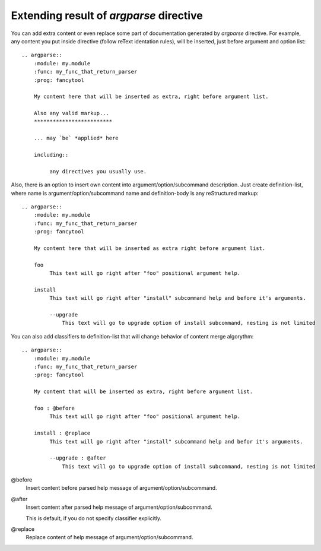 



Extending result of `argparse` directive
-----------------------------------------

You can add extra content or even replace some part of documentation generated by `argparse` directive.
For example, any content you put inside directive (follow reText identation rules), will be inserted, just before argument and option list::

   .. argparse::
       :module: my.module
       :func: my_func_that_return_parser
       :prog: fancytool

       My content here that will be inserted as extra, right before argument list.

       Also any valid markup...
       *************************

       ... may `be` *applied* here

       including::

            any directives you usually use.


Also, there is an option to insert own content into argument/option/subcommand description. Just create definition-list,
where name is argument/option/subcommand name and definition-body is any reStructured markup::

   .. argparse::
       :module: my.module
       :func: my_func_that_return_parser
       :prog: fancytool

       My content here that will be inserted as extra right before argument list.

       foo
            This text will go right after "foo" positional argument help.

       install
            This text will go right after "install" subcommand help and before it's arguments.

            --upgrade
                This text will go to upgrade option of install subcommand, nesting is not limited


You can also add classifiers to definition-list that will change behavior of content merge algorythm::

   .. argparse::
       :module: my.module
       :func: my_func_that_return_parser
       :prog: fancytool

       My content that will be inserted as extra, right before argument list.

       foo : @before
            This text will go right after "foo" positional argument help.

       install : @replace
            This text will go right after "install" subcommand help and befor it's arguments.

            --upgrade : @after
                This text will go to upgrade option of install subcommand, nesting is not limited


@before
    Insert content before parsed help message of argument/option/subcommand.

@after
    Insert content after parsed help message of argument/option/subcommand.

    This is default, if you do not specify classifier explicitly.

@replace
    Replace content of help message of argument/option/subcommand.
